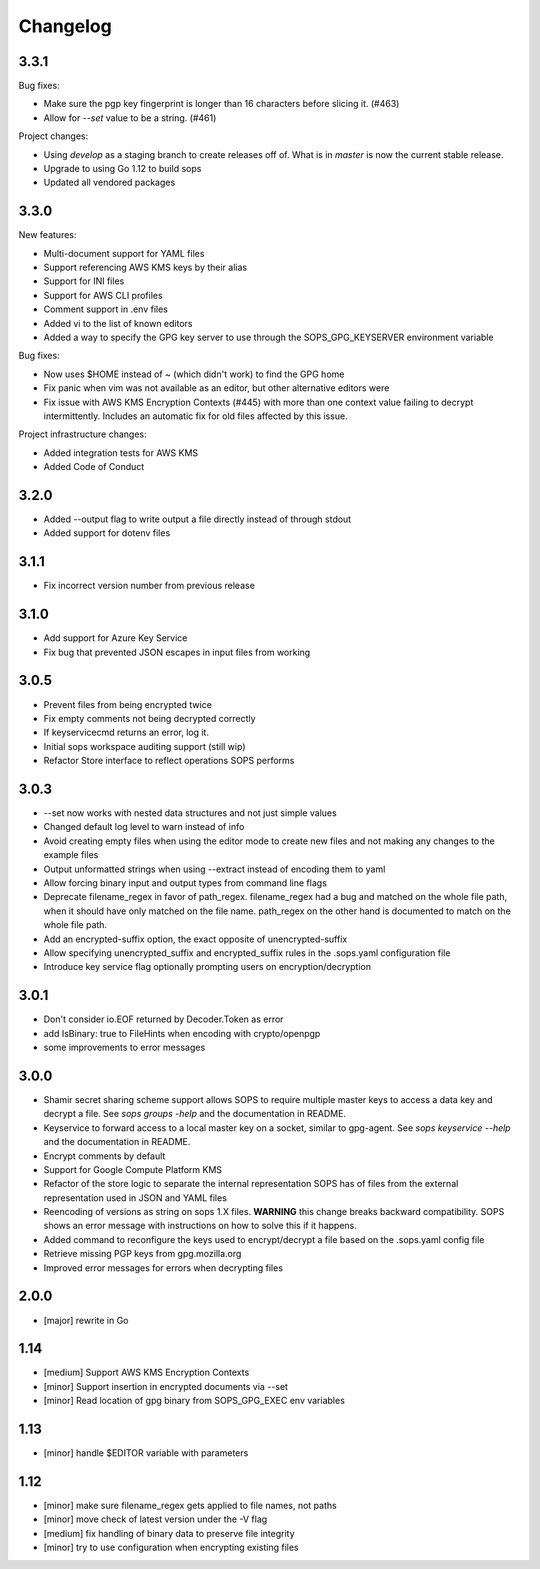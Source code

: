 Changelog
=========

3.3.1
-----

Bug fixes:

* Make sure the pgp key fingerprint is longer than 16 characters before
  slicing it. (#463)
* Allow for `--set` value to be a string. (#461)

Project changes:

* Using `develop` as a staging branch to create releases off of. What
  is in `master` is now the current stable release.
* Upgrade to using Go 1.12 to build sops
* Updated all vendored packages

3.3.0
-----

New features:

* Multi-document support for YAML files
* Support referencing AWS KMS keys by their alias
* Support for INI files
* Support for AWS CLI profiles
* Comment support in .env files
* Added vi to the list of known editors
* Added a way to specify the GPG key server to use through the
  SOPS_GPG_KEYSERVER environment variable

Bug fixes:

* Now uses $HOME instead of ~ (which didn't work) to find the GPG home
* Fix panic when vim was not available as an editor, but other
  alternative editors were
* Fix issue with AWS KMS Encryption Contexts (#445) with more than one
  context value failing to decrypt intermittently. Includes an
  automatic fix for old files affected by this issue.

Project infrastructure changes:

* Added integration tests for AWS KMS
* Added Code of Conduct


3.2.0
-----

* Added --output flag to write output a file directly instead of
  through stdout
* Added support for dotenv files

3.1.1
-----

* Fix incorrect version number from previous release

3.1.0
-----

* Add support for Azure Key Service

* Fix bug that prevented JSON escapes in input files from working

3.0.5
-----

* Prevent files from being encrypted twice

* Fix empty comments not being decrypted correctly

* If keyservicecmd returns an error, log it.

* Initial sops workspace auditing support (still wip)

* Refactor Store interface to reflect operations SOPS performs

3.0.3
----

* --set now works with nested data structures and not just simple
  values

* Changed default log level to warn instead of info

* Avoid creating empty files when using the editor mode to create new
  files and not making any changes to the example files

* Output unformatted strings when using --extract instead of encoding
  them to yaml

* Allow forcing binary input and output types from command line flags

* Deprecate filename_regex in favor of path_regex. filename_regex had
  a bug and matched on the whole file path, when it should have only
  matched on the file name. path_regex on the other hand is documented
  to match on the whole file path.

* Add an encrypted-suffix option, the exact opposite of
  unencrypted-suffix

* Allow specifying unencrypted_suffix and encrypted_suffix rules in
  the .sops.yaml configuration file

* Introduce key service flag optionally prompting users on
  encryption/decryption

3.0.1
-----

* Don't consider io.EOF returned by Decoder.Token as error

* add IsBinary: true to FileHints when encoding with crypto/openpgp 

* some improvements to error messages

3.0.0
-----

* Shamir secret sharing scheme support allows SOPS to require multiple master
  keys to access a data key and decrypt a file. See `sops groups -help` and the
  documentation in README.

* Keyservice to forward access to a local master key on a socket, similar to
  gpg-agent. See `sops keyservice --help` and the documentation in README.

* Encrypt comments by default

* Support for Google Compute Platform KMS

* Refactor of the store logic to separate the internal representation SOPS
  has of files from the external representation used in JSON and YAML files

* Reencoding of versions as string on sops 1.X files.
  **WARNING** this change breaks backward compatibility.
  SOPS shows an error message with instructions on how to solve
  this if it happens.
  
* Added command to reconfigure the keys used to encrypt/decrypt a file based on the .sops.yaml config file

* Retrieve missing PGP keys from gpg.mozilla.org

* Improved error messages for errors when decrypting files


2.0.0
-----

* [major] rewrite in Go

1.14
----

* [medium] Support AWS KMS Encryption Contexts
* [minor] Support insertion in encrypted documents via --set
* [minor] Read location of gpg binary from SOPS_GPG_EXEC env variables

1.13
----

* [minor] handle $EDITOR variable with parameters

1.12
----

* [minor] make sure filename_regex gets applied to file names, not paths
* [minor] move check of latest version under the -V flag
* [medium] fix handling of binary data to preserve file integrity
* [minor] try to use configuration when encrypting existing files
